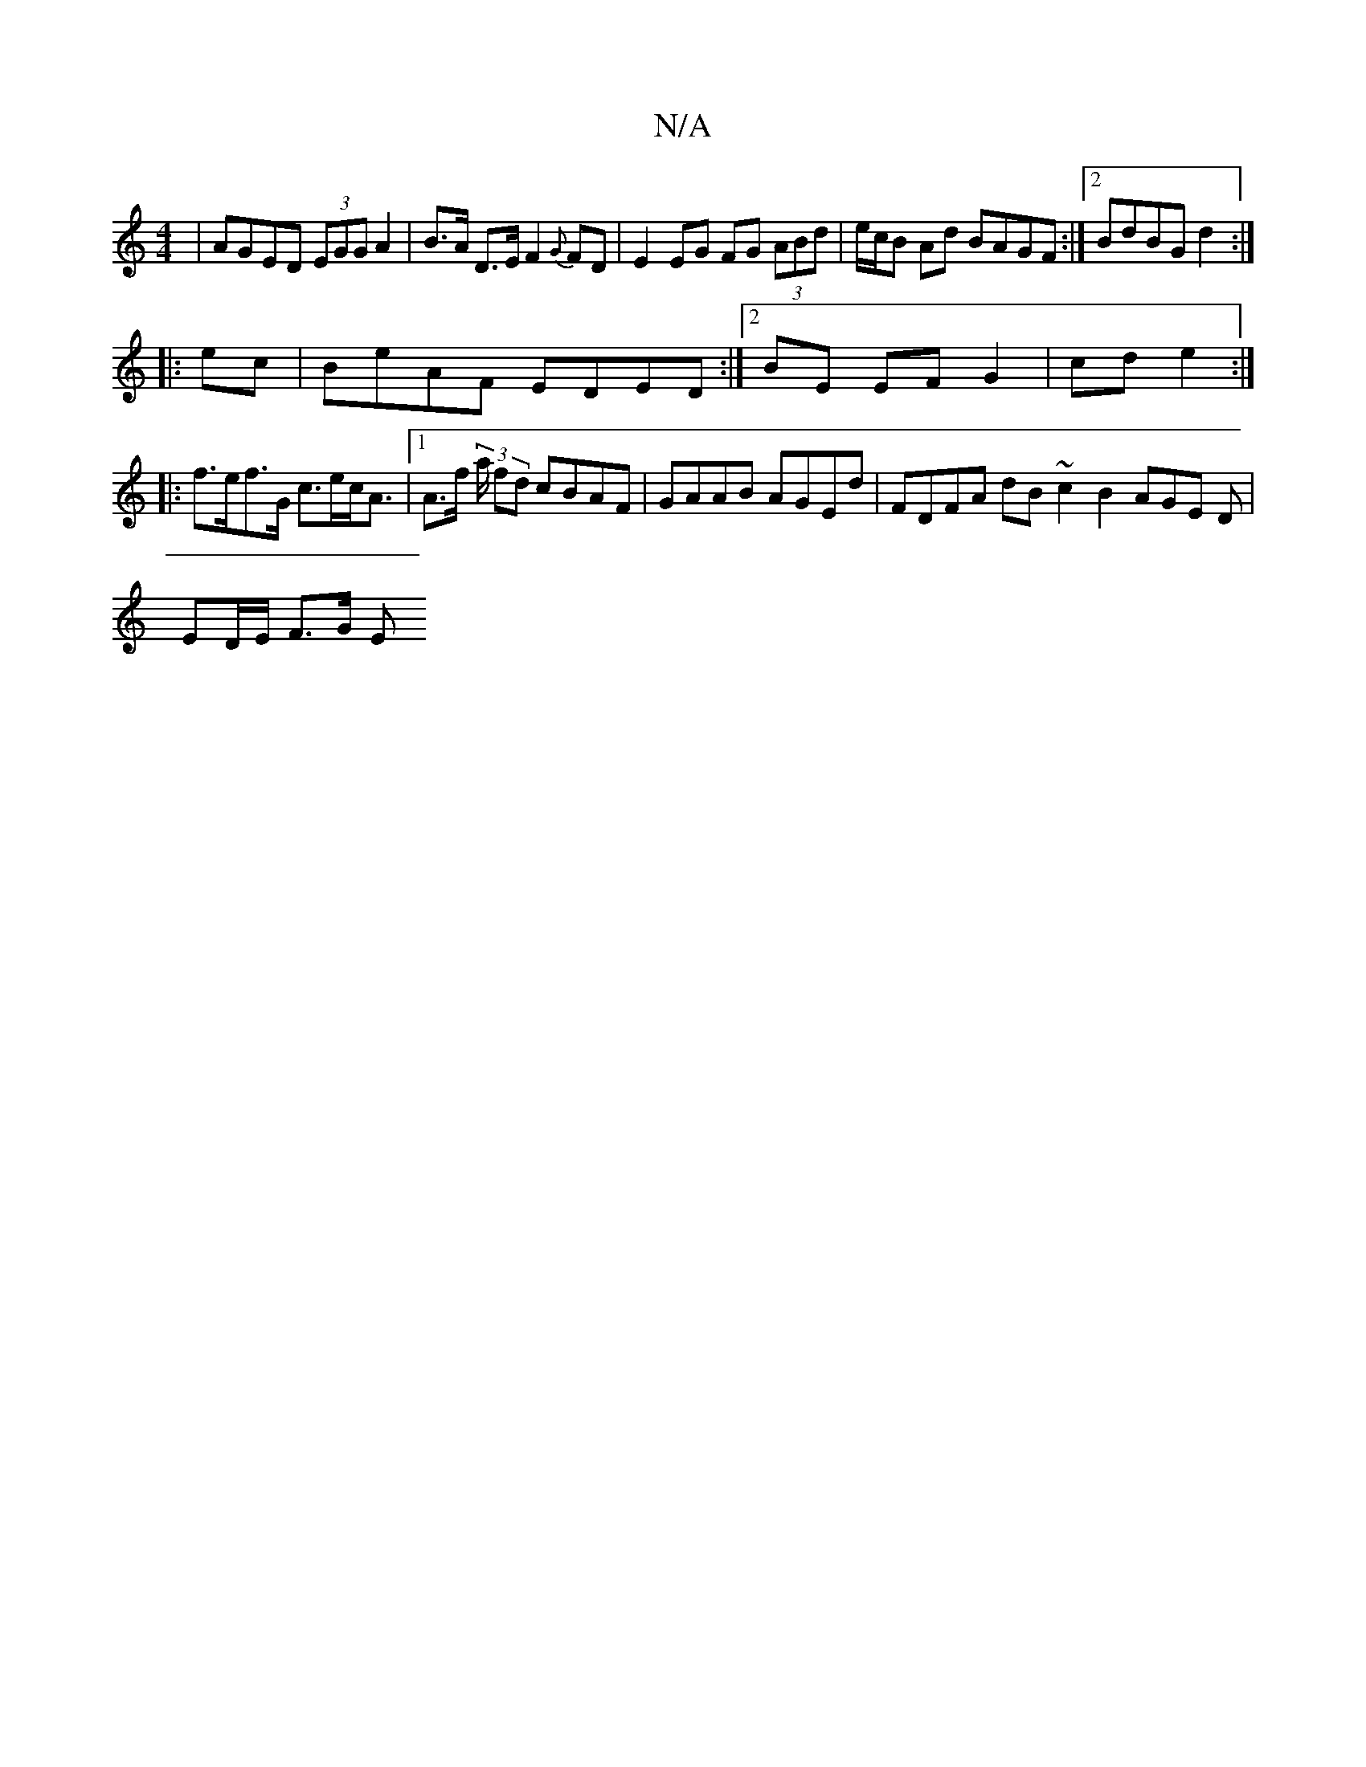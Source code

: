 X:1
T:N/A
M:4/4
R:N/A
K:Cmajor
 | AGED (3EGG A2|B>A D>E F2 {G}FD | E2 EG FG (3ABd|e/c/B Ad BAGF:|2 BdBG d2 :|
|:ec | BeAF EDED :|[2 BE EF G2-|cd e2:|
|:f>ef>G c>ec<A|1 A>f (3a/2 fd cBAF | GAAB AGEd | FDFA dB~c2B2 AGE D|
ED/E/ F>G E